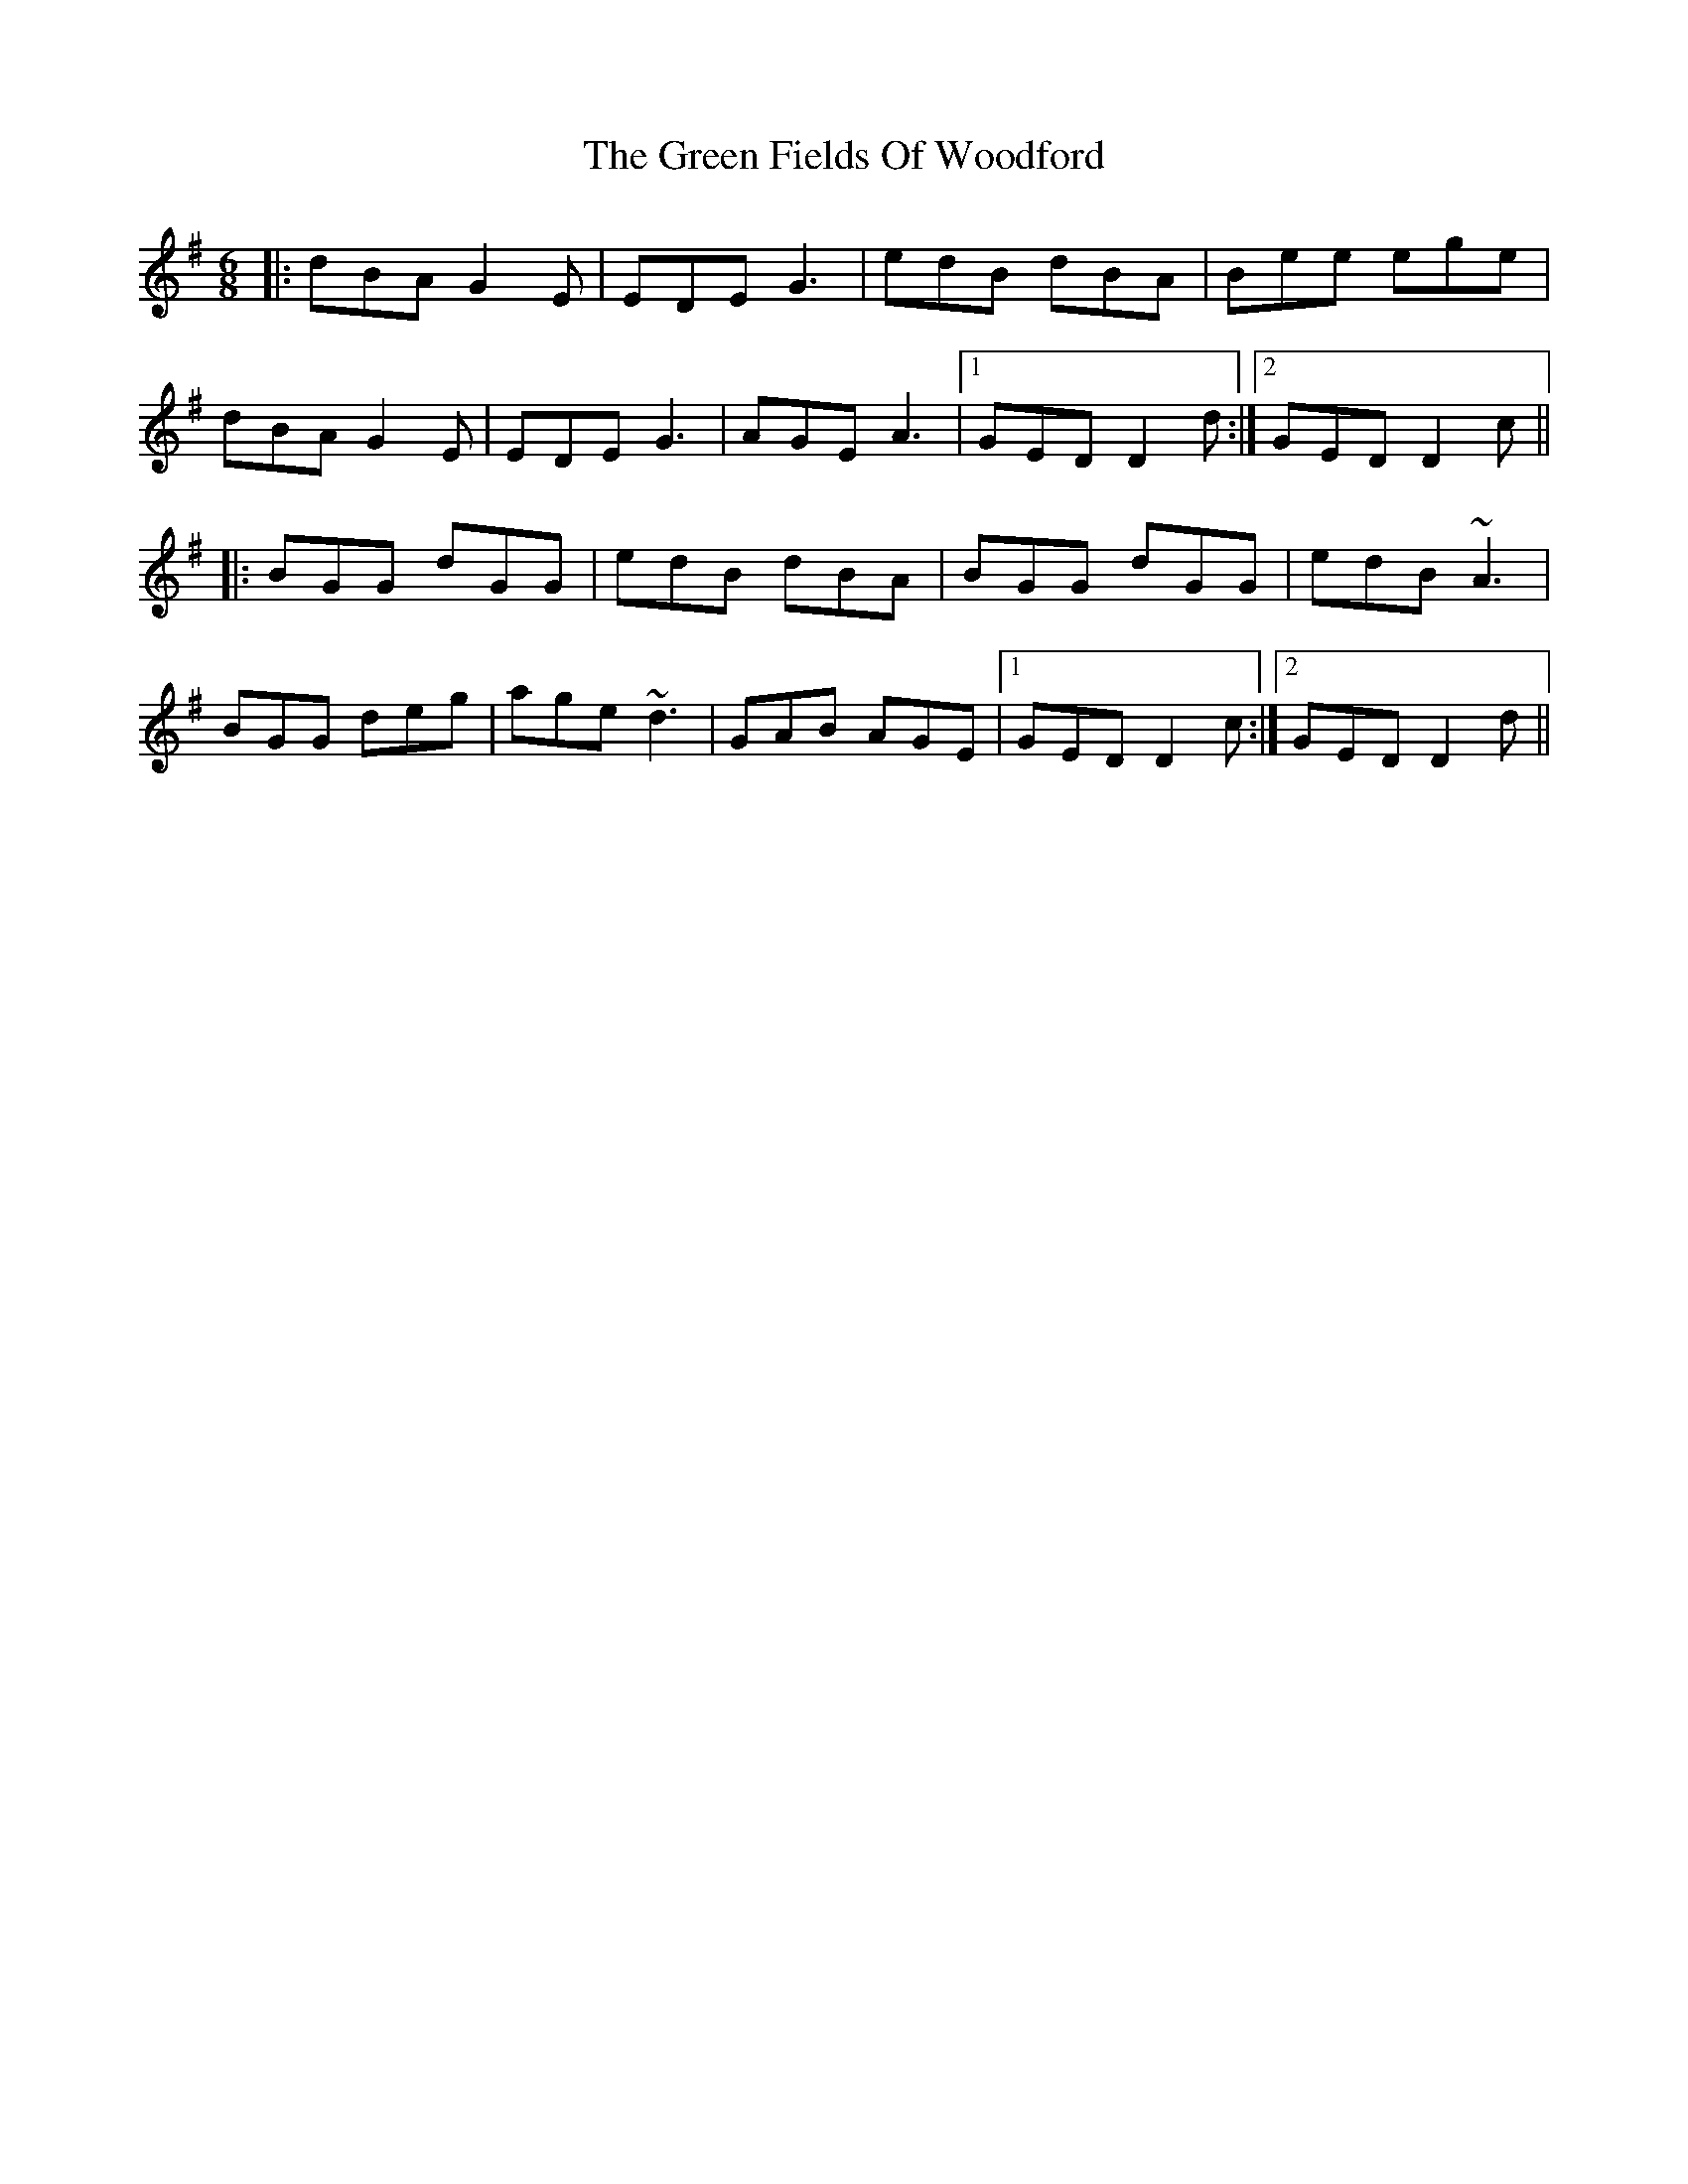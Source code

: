X: 16091
T: Green Fields Of Woodford, The
R: jig
M: 6/8
K: Gmajor
|:dBA G2E|EDE G3|edB dBA|Bee ege|
dBA G2E|EDE G3|AGE A3|1 GED D2d:|2 GED D2c||
|:BGG dGG|edB dBA|BGG dGG|edB ~A3|
BGG deg|age ~d3|GAB AGE|1 GED D2c:|2 GED D2d||


